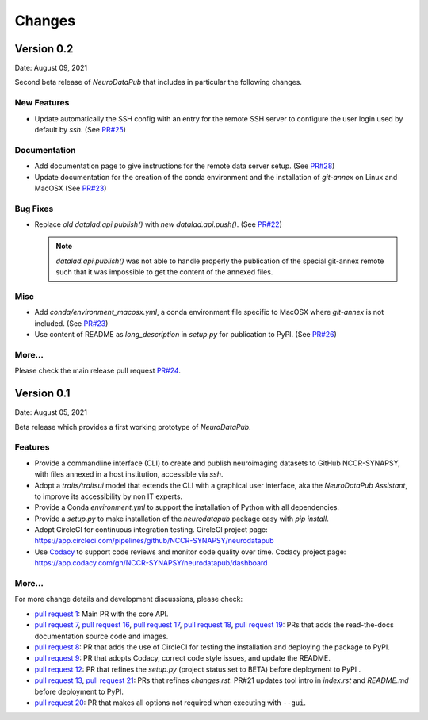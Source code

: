 **************
Changes
**************


Version 0.2
--------------

Date: August 09, 2021

Second beta release of `NeuroDataPub` that includes in particular the following changes.


New Features
=============

* Update automatically the SSH config with an entry for the remote SSH server to configure the user login used by default by `ssh`. (See `PR#25 <https://github.com/NCCR-SYNAPSY/neurodatapub/pull/25>`_)

Documentation
=============

* Add documentation page to give instructions for the remote data server setup. (See `PR#28 <https://github.com/NCCR-SYNAPSY/neurodatapub/pull/28>`_)

* Update documentation for the creation of the conda environment and the installation of `git-annex` on Linux and MacOSX (See `PR#23 <https://github.com/NCCR-SYNAPSY/neurodatapub/pull/23>`_)

Bug Fixes
=========

* Replace *old* `datalad.api.publish()` with *new* `datalad.api.push()`. (See `PR#22 <https://github.com/NCCR-SYNAPSY/neurodatapub/pull/22>`_)

  .. note::
    `datalad.api.publish()` was not able to handle properly the publication of the special git-annex remote such that it was impossible to get the content of the annexed files.

Misc
===========

* Add `conda/environment_macosx.yml`, a conda environment file specific to MacOSX where `git-annex` is not included. (See `PR#23 <https://github.com/NCCR-SYNAPSY/neurodatapub/pull/23>`_)

* Use content of README as `long_description` in `setup.py` for publication to PyPI. (See `PR#26 <https://github.com/NCCR-SYNAPSY/neurodatapub/pull/26>`_)

More...
========

Please check the main release pull request `PR#24 <https://github.com/NCCR-SYNAPSY/neurodatapub/pull/24>`_.


Version 0.1
--------------

Date: August 05, 2021

Beta release which provides a first working prototype of `NeuroDataPub`.


Features
=============

* Provide a commandline interface (CLI) to create and publish neuroimaging datasets
  to GitHub NCCR-SYNAPSY, with files annexed in a host institution, accessible
  via `ssh`.

* Adopt a `traits/traitsui` model that extends the CLI with a graphical user interface,
  aka the `NeuroDataPub Assistant`, to improve its accessibility by non IT experts.

* Provide a Conda `environment.yml` to support the installation of
  Python with all dependencies.

* Provide a `setup.py` to make installation of the `neurodatapub` package easy with `pip install`.

* Adopt CircleCI for continuous integration testing.
  CircleCI project page: https://app.circleci.com/pipelines/github/NCCR-SYNAPSY/neurodatapub

* Use `Codacy <https://www.codacy.com/>`_ to support code reviews and monitor code quality over time.
  Codacy project page: https://app.codacy.com/gh/NCCR-SYNAPSY/neurodatapub/dashboard


More...
========

For more change details and development discussions, please check:

* `pull request 1 <https://github.com/NCCR-SYNAPSY/neurodatapub/pull/1>`_:
  Main PR with the core API.

* `pull request 7 <https://github.com/NCCR-SYNAPSY/neurodatapub/pull/7>`_,
  `pull request 16 <https://github.com/NCCR-SYNAPSY/neurodatapub/pull/16>`_,
  `pull request 17 <https://github.com/NCCR-SYNAPSY/neurodatapub/pull/17>`_,
  `pull request 18 <https://github.com/NCCR-SYNAPSY/neurodatapub/pull/18>`_,
  `pull request 19 <https://github.com/NCCR-SYNAPSY/neurodatapub/pull/19>`_:
  PRs that adds the read-the-docs documentation source code and images.

* `pull request 8 <https://github.com/NCCR-SYNAPSY/neurodatapub/pull/8>`_:
  PR that adds the use of CircleCI for testing the installation and deploying
  the package to PyPI.

* `pull request 9 <https://github.com/NCCR-SYNAPSY/neurodatapub/pull/9>`_:
  PR that adopts Codacy, correct code style issues, and update the README.

* `pull request 12 <https://github.com/NCCR-SYNAPSY/neurodatapub/pull/12>`_:
  PR that refines the `setup.py` (project status set to BETA) before
  deployment to PyPI .

* `pull request 13 <https://github.com/NCCR-SYNAPSY/neurodatapub/pull/13>`_,
  `pull request 21 <https://github.com/NCCR-SYNAPSY/neurodatapub/pull/13>`_:
  PRs that refines `changes.rst`. PR#21 updates tool intro in `index.rst` and `README.md`
  before deployment to PyPI.

* `pull request 20 <https://github.com/NCCR-SYNAPSY/neurodatapub/pull/20>`_:
  PR that makes all options not required when executing with ``--gui``.
